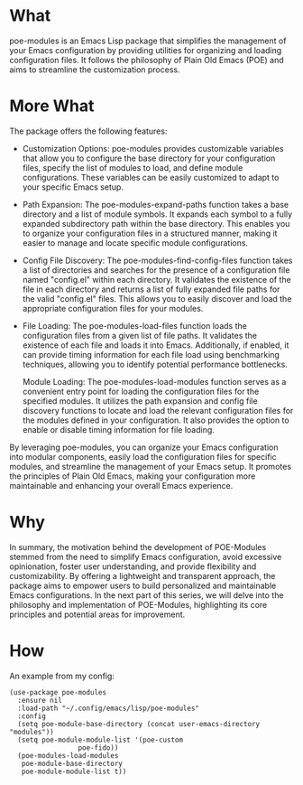 * What
poe-modules is an Emacs Lisp package that simplifies the management of your Emacs configuration by providing utilities for organizing and loading configuration files. It follows the philosophy of Plain Old Emacs (POE) and aims to streamline the customization process.

* More What
The package offers the following features:

- Customization Options:
  poe-modules provides customizable variables that allow you to configure the base directory for your configuration files, specify the list of modules to load, and define module configurations. These variables can be easily customized to adapt to your specific Emacs setup.

- Path Expansion:
  The poe-modules-expand-paths function takes a base directory and a list of module symbols. It expands each symbol to a fully expanded subdirectory path within the base directory. This enables you to organize your configuration files in a structured manner, making it easier to manage and locate specific module configurations.

- Config File Discovery:
  The poe-modules-find-config-files function takes a list of directories and searches for the presence of a configuration file named "config.el" within each directory. It validates the existence of the file in each directory and returns a list of fully expanded file paths for the valid "config.el" files. This allows you to easily discover and load the appropriate configuration files for your modules.

- File Loading:
  The poe-modules-load-files function loads the configuration files from a given list of file paths. It validates the existence of each file and loads it into Emacs. Additionally, if enabled, it can provide timing information for each file load using benchmarking techniques, allowing you to identify potential performance bottlenecks.

    Module Loading: The poe-modules-load-modules function serves as a convenient entry point for loading the configuration files for the specified modules. It utilizes the path expansion and config file discovery functions to locate and load the relevant configuration files for the modules defined in your configuration. It also provides the option to enable or disable timing information for file loading.

By leveraging poe-modules, you can organize your Emacs configuration into modular components, easily load the configuration files for specific modules, and streamline the management of your Emacs setup. It promotes the principles of Plain Old Emacs, making your configuration more maintainable and enhancing your overall Emacs experience.

* Why
In summary, the motivation behind the development of POE-Modules stemmed from the need to simplify Emacs configuration, avoid excessive opinionation, foster user understanding, and provide flexibility and customizability. By offering a lightweight and transparent approach, the package aims to empower users to build personalized and maintainable Emacs configurations. In the next part of this series, we will delve into the philosophy and implementation of POE-Modules, highlighting its core principles and potential areas for improvement.

* How
An example from my config:
#+begin_src elisp
  (use-package poe-modules
    :ensure nil
    :load-path "~/.config/emacs/lisp/poe-modules"
    :config
    (setq poe-module-base-directory (concat user-emacs-directory "modules"))
    (setq poe-module-module-list '(poe-custom
				   poe-fido))
    (poe-modules-load-modules
     poe-module-base-directory
     poe-module-module-list t))
#+end_src
